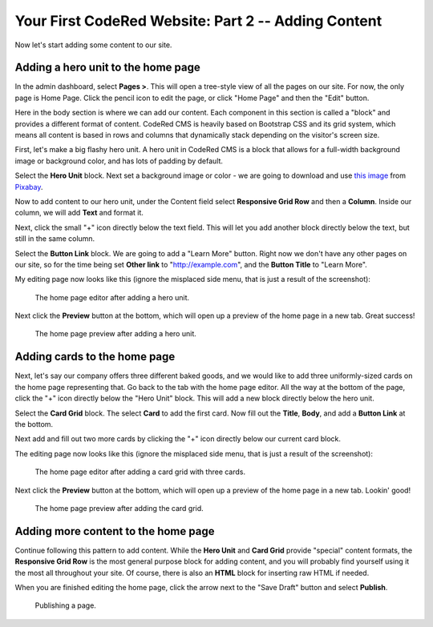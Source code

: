 Your First CodeRed Website: Part 2 -- Adding Content
====================================================

Now let's start adding some content to our site.


Adding a hero unit to the home page
-----------------------------------

In the admin dashboard, select **Pages >**. This will open a tree-style view of all the pages
on our site. For now, the only page is Home Page. Click the pencil icon to edit the page, or click
"Home Page" and then the "Edit" button.

Here in the body section is where we can add our content. Each component in this section is called
a "block" and provides a different format of content. CodeRed CMS is heavily based on Bootstrap CSS
and its grid system, which means all content is based in rows and columns that dynamically stack depending
on the visitor's screen size.

First, let's make a big flashy hero unit. A hero unit in CodeRed CMS is a block that allows for
a full-width background image or background color, and has lots of padding by default.

Select the **Hero Unit** block. Next set a background image or color - we are going to download and use
`this image <https://pixabay.com/photos/cupcake-bakery-dessert-sweet-4457880/>`_ from `Pixabay <https://pixabay.com>`_.

Now to add content to our hero unit, under the Content field select **Responsive Grid Row** and then
a **Column**. Inside our column, we will add **Text** and format it.

Next, click the small "+" icon directly below the text field. This will let you add another block
directly below the text, but still in the same column.

Select the **Button Link** block. We are going to add a "Learn More" button. Right now we don't have
any other pages on our site, so for the time being set **Other link** to "http://example.com", and
the **Button Title** to "Learn More".

My editing page now looks like this (ignore the misplaced side menu, that is just a result of the screenshot):

.. figure:: img/tutorial_edit_home1.png
    :alt: The home page editor after adding a hero unit.

    The home page editor after adding a hero unit.

Next click the **Preview** button at the bottom, which will open up a preview of the home page in a new tab.
Great success!

.. figure:: img/tutorial_front_home1.png
    :alt: The home page preview after adding a hero unit.

    The home page preview after adding a hero unit.


Adding cards to the home page
-----------------------------

Next, let's say our company offers three different baked goods, and we would like to add three
uniformly-sized cards on the home page representing that. Go back to the tab with the home page
editor. All the way at the bottom of the page, click the "+" icon directly below the "Hero Unit" block.
This will add a new block directly below the hero unit.

Select the **Card Grid** block. The select **Card** to add the first card. Now fill out the **Title**,
**Body**, and add a **Button Link** at the bottom.

Next add and fill out two more cards by clicking the "+" icon directly below our current card block.

The editing page now looks like this (ignore the misplaced side menu, that is just a result of the screenshot):

.. figure:: img/tutorial_edit_home2.png
    :alt: The home page editor after adding a card grid with three cards.

    The home page editor after adding a card grid with three cards.

Next click the **Preview** button at the bottom, which will open up a preview of the home page in a new tab.
Lookin' good!

.. figure:: img/tutorial_front_home2.png
    :alt: The home page preview after adding the card grid.

    The home page preview after adding the card grid.


Adding more content to the home page
------------------------------------

Continue following this pattern to add content. While the **Hero Unit** and **Card Grid** provide
"special" content formats, the **Responsive Grid Row** is the most general purpose block for adding content,
and you will probably find yourself using it the most all throughout your site. Of course, there is also an
**HTML** block for inserting raw HTML if needed.

When you are finished editing the home page, click the arrow next to the "Save Draft" button and select **Publish**.

.. figure:: img/tutorial_publish.png
    :alt: Publishing a page.

    Publishing a page.
